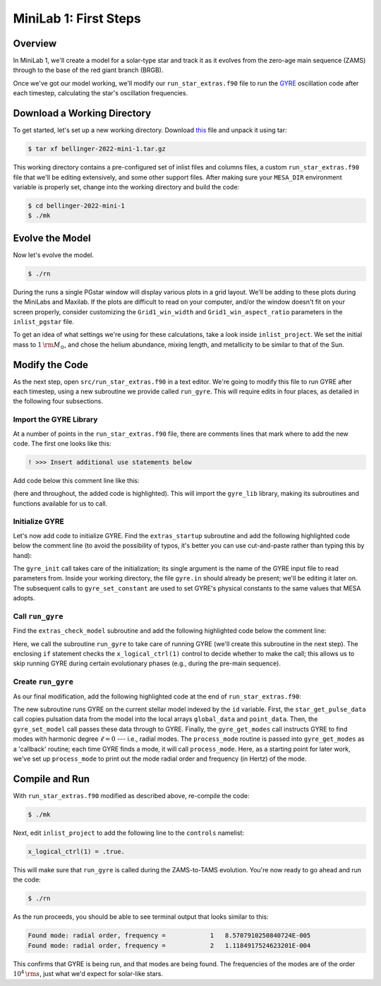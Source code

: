 .. _minilab-1:

**********************
MiniLab 1: First Steps
**********************

Overview
========

In MiniLab 1, we'll create a model for a solar-type
star and track it as it evolves from the zero-age main sequence
(ZAMS) through to the base of the red giant branch (BRGB). 

Once we've got our model working, we'll modify our
``run_star_extras.f90`` file to run the `GYRE
<https://gyre.readthedocs.io/>`_ oscillation code
after each timestep, calculating the star's oscillation frequencies.

Download a Working Directory
============================

To get started, let's set up a new working directory. Download `this
<https://github.com/earlbellinger/mesa-summer-school-2022/raw/main/work-dirs/bellinger-2022-mini-1.tar.gz>`__ 
file and unpack it using tar:

.. code-block:: console

   $ tar xf bellinger-2022-mini-1.tar.gz

This working directory contains a pre-configured set of inlist files
and columns files, a custom ``run_star_extras.f90`` file that we'll be
editing extensively, and some other support files. After making sure
your ``MESA_DIR`` environment variable is properly set, change into
the working directory and build the code:

.. code-block:: console

   $ cd bellinger-2022-mini-1
   $ ./mk

Evolve the Model
================

Now let's evolve the model. 

.. code-block:: console

   $ ./rn

During the runs a single PGstar window will display various plots in a
grid layout. We'll be adding to these plots during the MiniLabs and
Maxilab. If the plots are difficult to read on your computer, and/or
the window doesn't fit on your screen properly, consider customizing
the ``Grid1_win_width`` and ``Grid1_win_aspect_ratio`` parameters in
the ``inlist_pgstar`` file.

To get an idea of what settings we're using for these calculations,
take a look inside ``inlist_project``. We set the initial mass to 
:math:`1\,{\rm M_{\odot}}`, and chose the helium abundance, 
mixing length, and metallicity to be similar to that of the Sun. 


Modify the Code
===============

As the next step, open ``src/run_star_extras.f90`` in a text
editor. We're going to modify this file to run GYRE after each
timestep, using a new subroutine we provide called ``run_gyre``. This
will require edits in four places, as detailed in the following four
subsections.

Import the GYRE Library
-----------------------

At a number of points in the ``run_star_extras.f90`` file, there are
comments lines that mark where to add the new code. The first one
looks like this:

.. code-block:: fortran

   ! >>> Insert additional use statements below

Add code below this comment line like this:

.. code-block:: fortran
   :emphasize-lines: 3

   ! >>> Insert additional use statements below

   use gyre_lib

(here and throughout, the added code is highlighted). This will import
the ``gyre_lib`` library, making its subroutines and functions
available for us to call.

Initialize GYRE
---------------

Let's now add code to initialize GYRE. Find the ``extras_startup``
subroutine and add the following highlighted code below the comment
line (to avoid the possibility of typos, it's better you can use
cut-and-paste rather than typing this by hand):

.. code-block:: fortran
    :emphasize-lines: 3-
   
    ! >>> Insert additional code below

    ! Initialize GYRE

    call gyre_init('gyre.in')

    ! Set constants

    call gyre_set_constant('G_GRAVITY', standard_cgrav)
    call gyre_set_constant('C_LIGHT', clight)
    call gyre_set_constant('A_RADIATION', crad)

    call gyre_set_constant('M_SUN', msol)
    call gyre_set_constant('R_SUN', rsol)
    call gyre_set_constant('L_SUN', lsol)

    call gyre_set_constant('GYRE_DIR', TRIM(mesa_dir)//'/gyre/gyre')

The ``gyre_init`` call takes care of the initialization; its single
argument is the name of the GYRE input file to read parameters
from. Inside your working directory, the file ``gyre.in`` should
already be present; we'll be editing it later on. The subsequent calls
to ``gyre_set_constant`` are used to set GYRE's physical constants to
the same values that MESA adopts.

Call ``run_gyre``
-----------------

Find the ``extras_check_model`` subroutine and add the following
highlighted code below the comment line:

.. code-block:: fortran
    :emphasize-lines: 3-

    ! >>> Insert additional code below

    if (s%x_logical_ctrl(1)) then
       call run_gyre(id, ierr)
    endif

Here, we call the subroutine ``run_gyre`` to take care of running GYRE
(we'll create this subroutine in the next step). The enclosing ``if``
statement checks the ``x_logical_ctrl(1)`` control to decide whether
to make the call; this allows us to skip running GYRE during certain
evolutionary phases (e.g., during the pre-main sequence).

Create ``run_gyre``
-------------------

As our final modification, add the following highlighted code at the
end of ``run_star_extras.f90``:

.. code-block:: fortran
  :emphasize-lines: 3-

  ! >>> Insert additional subroutines/functions below

  subroutine run_gyre (id, ierr)

    integer, intent(in)  :: id
    integer, intent(out) :: ierr

    real(dp), allocatable :: global_data(:)
    real(dp), allocatable :: point_data(:,:)
    integer               :: ipar(0)
    real(dp)              :: rpar(0)

    ! Pass model data to GYRE

    call star_get_pulse_data(id, 'GYRE', .FALSE., .TRUE., .FALSE., &
         global_data, point_data, ierr)
    if (ierr /= 0) then
       print *,'Failed when calling star_get_pulse_data'
       return
    end if

    call gyre_set_model(global_data, point_data, 101)

    ! Run GYRE to get modes

    call gyre_get_modes(0, process_mode, ipar, rpar)

  contains

    subroutine process_mode (md, ipar, rpar, retcode)

      type(mode_t), intent(in) :: md
      integer, intent(inout)   :: ipar(:)
      real(dp), intent(inout)  :: rpar(:)
      integer, intent(out)     :: retcode

      ! Print out radial order and frequency

      print *, 'Found mode: radial order, frequency = ', &
               md%n_pg, REAL(md%freq('HZ'))

      ! Set return code

      retcode = 0

    end subroutine process_mode

  end subroutine run_gyre

The new subroutine runs GYRE on the current stellar model indexed by
the ``id`` variable. First, the ``star_get_pulse_data`` call copies
pulsation data from the model into the local arrays ``global_data``
and ``point_data``. Then, the ``gyre_set_model`` call passes these
data through to GYRE. Finally, the ``gyre_get_modes`` call instructs
GYRE to find modes with harmonic degree :math:`\ell=0` --- i.e.,
radial modes. The ``process_mode`` routine is passed into
``gyre_get_modes`` as a 'callback' routine; each time GYRE finds a
mode, it will call ``process_mode``. Here, as a starting point for
later work, we've set up ``process_mode`` to print out the mode radial
order and frequency (in Hertz) of the mode.

Compile and Run
===============

With ``run_star_extras.f90`` modified as described above, re-compile
the code:

.. code-block:: console

   $ ./mk

Next, edit ``inlist_project`` to add the following line to the ``controls`` namelist:

.. code-block:: fortran

   x_logical_ctrl(1) = .true.

This will make sure that ``run_gyre`` is called during the
ZAMS-to-TAMS evolution. You're now ready to go ahead and run the code:

.. code-block:: console

   $ ./rn

As the run proceeds, you should be able to see terminal output that looks similar to this:

.. code-block:: console

    Found mode: radial order, frequency =            1   8.5707910250840724E-005
    Found mode: radial order, frequency =            2   1.1184917524623201E-004

This confirms that GYRE is being run, and that modes are being found. 
The frequencies of the modes are of the order :math:`10^{4}\,{\rm s}`, 
just what we'd expect for solar-like stars. 

